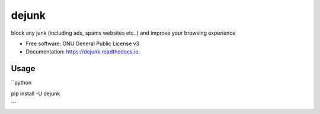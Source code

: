 ======
dejunk
======


.. image:: https://img.shields.io/pypi/v/dejunk.svg
        :target: https://pypi.python.org/pypi/dejunk

.. image:: https://img.shields.io/travis/nidhaloff/dejunk.svg
        :target: https://travis-ci.com/nidhaloff/dejunk

.. image:: https://readthedocs.org/projects/dejunk/badge/?version=latest
        :target: https://dejunk.readthedocs.io/en/latest/?badge=latest
        :alt: Documentation Status




block any junk (including ads, spams websites etc..) and improve your browsing experience


* Free software: GNU General Public License v3
* Documentation: https://dejunk.readthedocs.io.


Usage
======

``python

pip install -U dejunk

```
